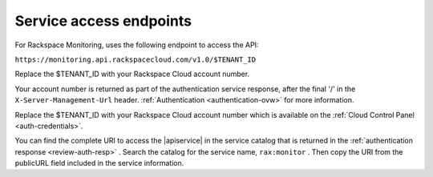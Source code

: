 .. service-access-endpoints

Service access endpoints
~~~~~~~~~~~~~~~~~~~~~~~~

For Rackspace Monitoring, uses the following endpoint to access the
API:

``https://monitoring.api.rackspacecloud.com/v1.0/$TENANT_ID``


Replace the $TENANT_ID with your Rackspace Cloud account number.


Your account number is returned as part of the authentication
service response, after the final '/' in the ``X-Server-Management-Url``
header. :ref:`Authentication <authentication-ovw>`
for more information.



Replace the $TENANT_ID with your Rackspace Cloud account number which is available on the
:ref:`Cloud Control Panel <auth-credentials>`.

You can find the complete URI to access the |apiservice| in the service catalog
that is returned in the :ref:`authentication response <review-auth-resp>` .
Search the catalog for the service name, ``rax:monitor`` . Then copy the URI
from the publicURL field included in the service information.
